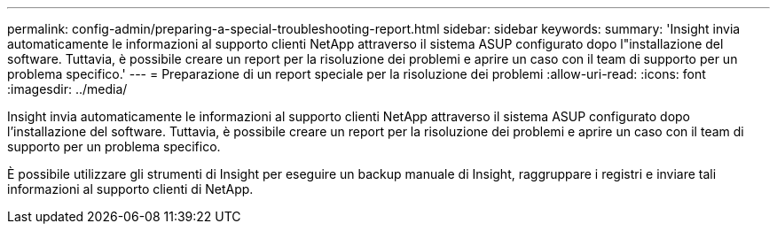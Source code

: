 ---
permalink: config-admin/preparing-a-special-troubleshooting-report.html 
sidebar: sidebar 
keywords:  
summary: 'Insight invia automaticamente le informazioni al supporto clienti NetApp attraverso il sistema ASUP configurato dopo l"installazione del software. Tuttavia, è possibile creare un report per la risoluzione dei problemi e aprire un caso con il team di supporto per un problema specifico.' 
---
= Preparazione di un report speciale per la risoluzione dei problemi
:allow-uri-read: 
:icons: font
:imagesdir: ../media/


[role="lead"]
Insight invia automaticamente le informazioni al supporto clienti NetApp attraverso il sistema ASUP configurato dopo l'installazione del software. Tuttavia, è possibile creare un report per la risoluzione dei problemi e aprire un caso con il team di supporto per un problema specifico.

È possibile utilizzare gli strumenti di Insight per eseguire un backup manuale di Insight, raggruppare i registri e inviare tali informazioni al supporto clienti di NetApp.
